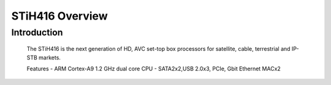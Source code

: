 ================
STiH416 Overview
================

Introduction
------------

    The STiH416 is the next generation of HD, AVC set-top box processors
    for satellite, cable, terrestrial and IP-STB markets.

    Features
    - ARM Cortex-A9 1.2 GHz dual core CPU
    - SATA2x2,USB 2.0x3, PCIe, Gbit Ethernet MACx2
